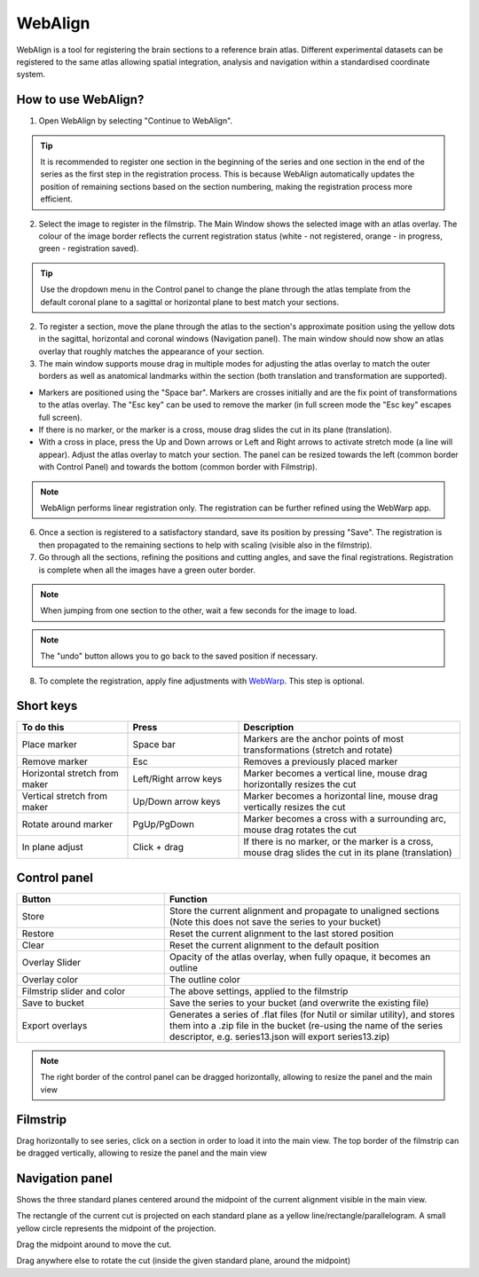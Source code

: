 **WebAlign**
============

WebAlign is a tool for registering the brain sections to a reference brain atlas. Different experimental datasets can be registered to the same atlas allowing spatial integration, analysis and navigation within a standardised coordinate system. 

How to use WebAlign?
---------------------------------------------

1. Open WebAlign by selecting "Continue to WebAlign".

.. tip::  It is recommended to register one section in the beginning of the series and one section in the end of the series as the first step in the registration process. This is because WebAlign automatically updates the position of remaining sections based on the section numbering, making the registration process more efficient.   

2. Select the image to register in the filmstrip. The Main Window shows the selected image with an atlas overlay. The colour of the image border reflects the current registration status (white - not registered, orange - in progress, green - registration saved).

.. tip:: Use the dropdown menu in the Control panel to change the plane through the atlas template from the default coronal plane to a sagittal or horizontal plane to best match your sections.

2. To register a section, move the plane through the atlas to the section's approximate position using the yellow dots in the sagittal, horizontal and coronal windows (Navigation panel). The main window should now show an atlas overlay that roughly matches the appearance of your section.

3.  The main window supports mouse drag in multiple modes for adjusting the atlas overlay to match the outer borders as well as anatomical landmarks within the section (both translation and transformation are supported).  

* Markers are positioned using the "Space bar". Markers are crosses initially and are the fix point of transformations to the atlas overlay. The "Esc key" can be used to remove the marker (in full screen mode the "Esc key" escapes full screen). 
* If there is no marker, or the marker is a cross, mouse drag slides the cut in its plane (translation).
* With a cross in place, press the Up and Down arrows or Left and Right arrows to activate stretch mode (a line will appear). Adjust the atlas overlay to match your section. The panel can be resized towards the left (common border with Control Panel) and towards the bottom (common border with Filmstrip). 

.. note::
  WebAlign performs linear registration only. The registration can be further refined using the WebWarp app.

6. Once a section is registered to a satisfactory standard, save its position by pressing "Save". The registration is then propagated to the remaining sections to help with scaling (visible also in the filmstrip).

7. Go through all the sections, refining the positions and cutting angles, and save the final registrations. Registration is complete when all the images have a green outer border. 

.. note::
  When jumping from one section to the other, wait a few seconds for the image to load.

.. note::
  The "undo" button allows you to go back to the saved position if necessary.

8. To complete the registration, apply fine adjustments with `WebWarp <https://quint-webtools.readthedocs.io/en/latest/WebWarp.html>`_. This step is optional. 

Short keys
----------------
.. list-table:: 
   :widths: 25 25 50
   :header-rows: 1

   * - **To do this**   
     - **Press**  
     - **Description** 
   * -   Place marker     
     -   Space bar 
     -   Markers are the anchor points of most transformations (stretch and rotate)    
   * -   Remove marker
     -   Esc
     -   Removes a previously placed marker 
   * -   Horizontal stretch from maker 
     -   Left/Right arrow keys 
     -   Marker becomes a vertical line, mouse drag horizontally resizes the cut
   * -   Vertical stretch from maker
     -   Up/Down arrow keys
     -   Marker becomes a horizontal line, mouse drag vertically resizes the cut
   * -   Rotate around marker  
     -   PgUp/PgDown	
     -   Marker becomes a cross with a surrounding arc, mouse drag rotates the cut
   * -   In plane adjust   
     -   Click + drag   
     -   If there is no marker, or the marker is a cross, mouse drag slides the cut in its plane (translation)


Control panel
------------------------
.. list-table:: 
   :widths: 25 50
   :header-rows: 1
   
   * - **Button**   
     - **Function**  
   * -   Store     
     -   Store the current alignment and propagate to unaligned sections (Note this does not save the series to your bucket)
   * -   Restore 
     -   Reset the current alignment to the last stored position
   * -   Clear
     -   Reset the current alignment to the default position
   * -   Overlay Slider
     -   Opacity of the atlas overlay, when fully opaque, it becomes an outline
   * -   Overlay color
     -   The outline color
   * -   Filmstrip slider and color
     -   The above settings, applied to the filmstrip
   * -   Save to bucket
     -   Save the series to your bucket (and overwrite the existing file)
   * -   Export overlays
     -   Generates a series of .flat files (for Nutil or similar utility), and stores them into a .zip file in the bucket (re-using the name of the series descriptor, e.g. series13.json will export series13.zip)
     
.. note:: 
 The right border of the control panel can be dragged horizontally, allowing to resize the panel and the main view

Filmstrip
--------------
Drag horizontally to see series, click on a section in order to load it into the main view. The top border of the filmstrip can be dragged vertically, allowing to resize the panel and the main view

Navigation panel
----------------------
Shows the three standard planes centered around the midpoint of the current alignment visible in the main view.

The rectangle of the current cut is projected on each standard plane as a yellow line/rectangle/parallelogram. A small yellow circle represents the midpoint of the projection.

Drag the midpoint around to move the cut.

Drag anywhere else to rotate the cut (inside the given standard plane, around the midpoint)
